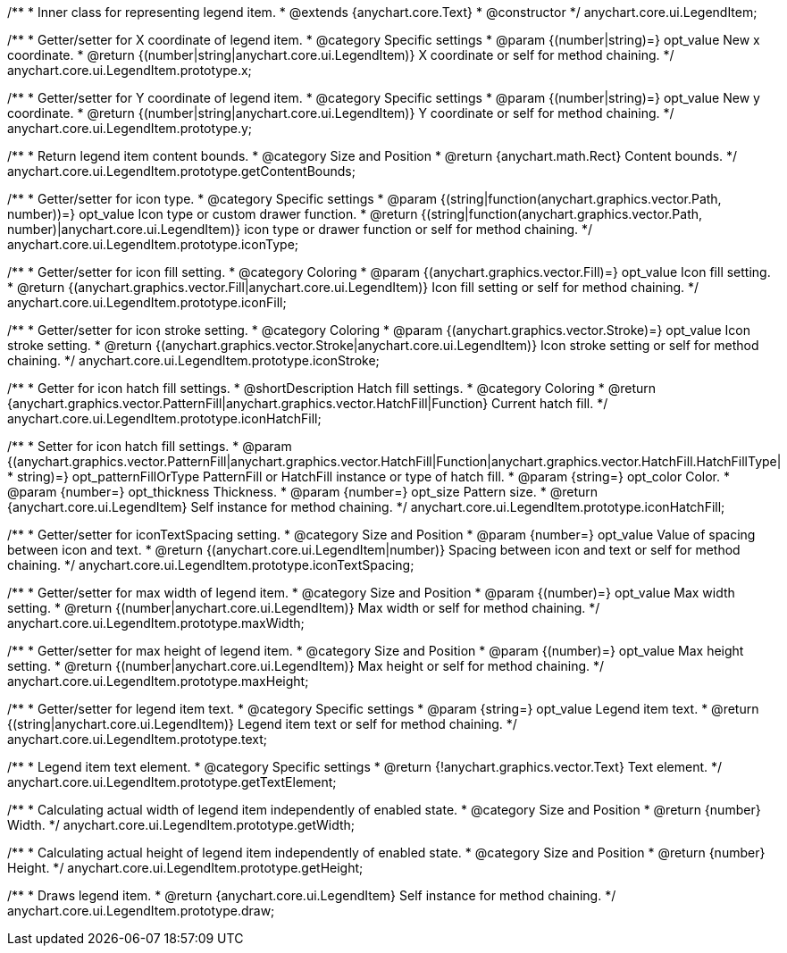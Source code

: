 /**
 * Inner class for representing legend item.
 * @extends {anychart.core.Text}
 * @constructor
 */
anychart.core.ui.LegendItem;

/**
 * Getter/setter for X coordinate of legend item.
 * @category Specific settings
 * @param {(number|string)=} opt_value New x coordinate.
 * @return {(number|string|anychart.core.ui.LegendItem)} X coordinate or self for method chaining.
 */
anychart.core.ui.LegendItem.prototype.x;

/**
 * Getter/setter for Y coordinate of legend item.
 * @category Specific settings
 * @param {(number|string)=} opt_value New y coordinate.
 * @return {(number|string|anychart.core.ui.LegendItem)} Y coordinate or self for method chaining.
 */
anychart.core.ui.LegendItem.prototype.y;

/**
 * Return legend item content bounds.
 * @category Size and Position
 * @return {anychart.math.Rect} Content bounds.
 */
anychart.core.ui.LegendItem.prototype.getContentBounds;

/**
 * Getter/setter for icon type.
 * @category Specific settings
 * @param {(string|function(anychart.graphics.vector.Path, number))=} opt_value Icon type or custom drawer function.
 * @return {(string|function(anychart.graphics.vector.Path, number)|anychart.core.ui.LegendItem)} icon type or drawer function or self for method chaining.
 */
anychart.core.ui.LegendItem.prototype.iconType;

/**
 * Getter/setter for icon fill setting.
 * @category Coloring
 * @param {(anychart.graphics.vector.Fill)=} opt_value Icon fill setting.
 * @return {(anychart.graphics.vector.Fill|anychart.core.ui.LegendItem)} Icon fill setting or self for method chaining.
 */
anychart.core.ui.LegendItem.prototype.iconFill;

/**
 * Getter/setter for icon stroke setting.
 * @category Coloring
 * @param {(anychart.graphics.vector.Stroke)=} opt_value Icon stroke setting.
 * @return {(anychart.graphics.vector.Stroke|anychart.core.ui.LegendItem)} Icon stroke setting or self for method chaining.
 */
anychart.core.ui.LegendItem.prototype.iconStroke;

/**
 * Getter for icon hatch fill settings.
 * @shortDescription Hatch fill settings.
 * @category Coloring
 * @return {anychart.graphics.vector.PatternFill|anychart.graphics.vector.HatchFill|Function} Current hatch fill.
 */
anychart.core.ui.LegendItem.prototype.iconHatchFill;

/**
 * Setter for icon hatch fill settings.
 * @param {(anychart.graphics.vector.PatternFill|anychart.graphics.vector.HatchFill|Function|anychart.graphics.vector.HatchFill.HatchFillType|
 * string)=} opt_patternFillOrType PatternFill or HatchFill instance or type of hatch fill.
 * @param {string=} opt_color Color.
 * @param {number=} opt_thickness Thickness.
 * @param {number=} opt_size Pattern size.
 * @return {anychart.core.ui.LegendItem} Self instance for method chaining.
 */
anychart.core.ui.LegendItem.prototype.iconHatchFill;

/**
 * Getter/setter for iconTextSpacing setting.
 * @category Size and Position
 * @param {number=} opt_value Value of spacing between icon and text.
 * @return {(anychart.core.ui.LegendItem|number)} Spacing between icon and text or self for method chaining.
 */
anychart.core.ui.LegendItem.prototype.iconTextSpacing;

/**
 * Getter/setter for max width of legend item.
 * @category Size and Position
 * @param {(number)=} opt_value Max width setting.
 * @return {(number|anychart.core.ui.LegendItem)} Max width or self for method chaining.
 */
anychart.core.ui.LegendItem.prototype.maxWidth;

/**
 * Getter/setter for max height of legend item.
 * @category Size and Position
 * @param {(number)=} opt_value Max height setting.
 * @return {(number|anychart.core.ui.LegendItem)} Max height or self for method chaining.
 */
anychart.core.ui.LegendItem.prototype.maxHeight;

/**
 * Getter/setter for legend item text.
 * @category Specific settings
 * @param {string=} opt_value Legend item text.
 * @return {(string|anychart.core.ui.LegendItem)} Legend item text or self for method chaining.
 */
anychart.core.ui.LegendItem.prototype.text;

/**
 * Legend item text element.
 * @category Specific settings
 * @return {!anychart.graphics.vector.Text} Text element.
 */
anychart.core.ui.LegendItem.prototype.getTextElement;

/**
 * Calculating actual width of legend item independently of enabled state.
 * @category Size and Position
 * @return {number} Width.
 */
anychart.core.ui.LegendItem.prototype.getWidth;

/**
 * Calculating actual height of legend item independently of enabled state.
 * @category Size and Position
 * @return {number} Height.
 */
anychart.core.ui.LegendItem.prototype.getHeight;

/**
 * Draws legend item.
 * @return {anychart.core.ui.LegendItem} Self instance for method chaining.
 */
anychart.core.ui.LegendItem.prototype.draw;

